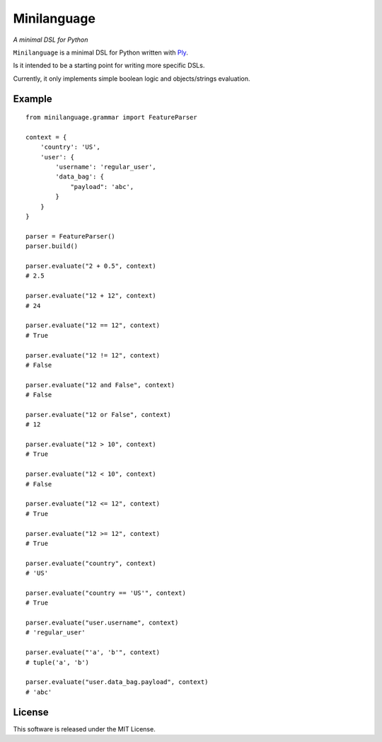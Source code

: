 Minilanguage
============
*A minimal DSL for Python*

.. image:: https://travis-ci.org/fcurella/minilanguage.svg

``Minilanguage`` is a minimal DSL for Python written with `Ply <http://www.dabeaz.com/ply/>`_.

Is it intended to be a starting point for writing more specific DSLs.

Currently, it only implements simple boolean logic and objects/strings evaluation.

Example
-------
::

        from minilanguage.grammar import FeatureParser

        context = {
            'country': 'US',
            'user': {
                'username': 'regular_user',
                'data_bag': {
                    "payload": 'abc',
                }
            }
        }

        parser = FeatureParser()
        parser.build()

        parser.evaluate("2 + 0.5", context)
        # 2.5

        parser.evaluate("12 + 12", context)
        # 24

        parser.evaluate("12 == 12", context)
        # True

        parser.evaluate("12 != 12", context)
        # False

        parser.evaluate("12 and False", context)
        # False

        parser.evaluate("12 or False", context)
        # 12

        parser.evaluate("12 > 10", context)
        # True

        parser.evaluate("12 < 10", context)
        # False

        parser.evaluate("12 <= 12", context)
        # True

        parser.evaluate("12 >= 12", context)
        # True

        parser.evaluate("country", context)
        # 'US'

        parser.evaluate("country == 'US'", context)
        # True

        parser.evaluate("user.username", context)
        # 'regular_user'

        parser.evaluate("'a', 'b'", context)
        # tuple('a', 'b')

        parser.evaluate("user.data_bag.payload", context)
        # 'abc'

License
-------

This software is released under the MIT License.
